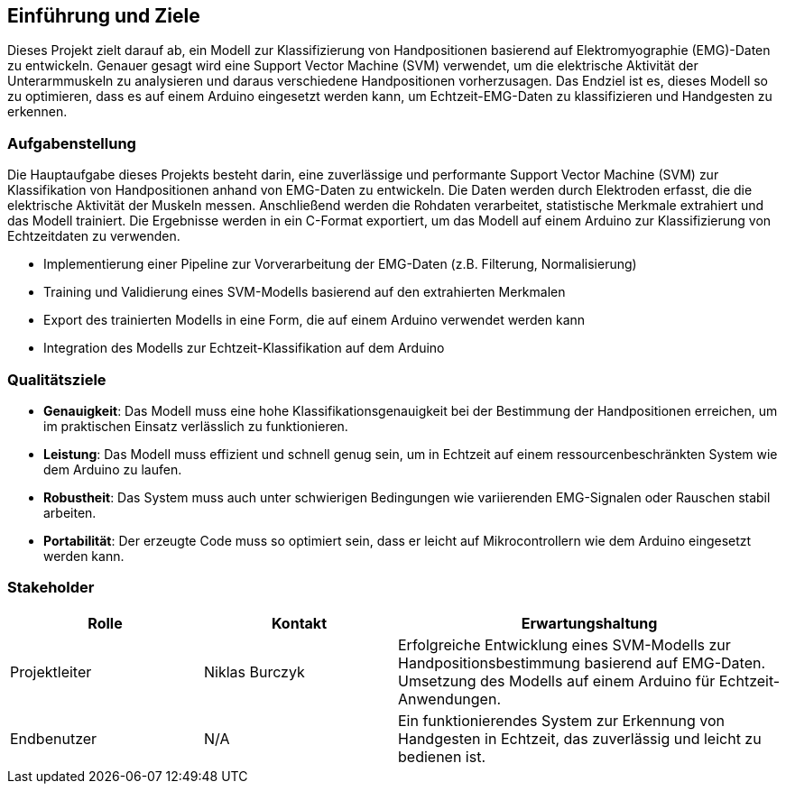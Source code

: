 ifndef::imagesdir[:imagesdir: ../images]

[[section-introduction-and-goals]]
== Einführung und Ziele

Dieses Projekt zielt darauf ab, ein Modell zur Klassifizierung von Handpositionen basierend auf Elektromyographie (EMG)-Daten zu entwickeln. Genauer gesagt wird eine Support Vector Machine (SVM) verwendet, um die elektrische Aktivität der Unterarmmuskeln zu analysieren und daraus verschiedene Handpositionen vorherzusagen. Das Endziel ist es, dieses Modell so zu optimieren, dass es auf einem Arduino eingesetzt werden kann, um Echtzeit-EMG-Daten zu klassifizieren und Handgesten zu erkennen.

=== Aufgabenstellung

Die Hauptaufgabe dieses Projekts besteht darin, eine zuverlässige und performante Support Vector Machine (SVM) zur Klassifikation von Handpositionen anhand von EMG-Daten zu entwickeln. Die Daten werden durch Elektroden erfasst, die die elektrische Aktivität der Muskeln messen. Anschließend werden die Rohdaten verarbeitet, statistische Merkmale extrahiert und das Modell trainiert. Die Ergebnisse werden in ein C-Format exportiert, um das Modell auf einem Arduino zur Klassifizierung von Echtzeitdaten zu verwenden.

- Implementierung einer Pipeline zur Vorverarbeitung der EMG-Daten (z.B. Filterung, Normalisierung)
- Training und Validierung eines SVM-Modells basierend auf den extrahierten Merkmalen
- Export des trainierten Modells in eine Form, die auf einem Arduino verwendet werden kann
- Integration des Modells zur Echtzeit-Klassifikation auf dem Arduino

=== Qualitätsziele

- **Genauigkeit**: Das Modell muss eine hohe Klassifikationsgenauigkeit bei der Bestimmung der Handpositionen erreichen, um im praktischen Einsatz verlässlich zu funktionieren.
- **Leistung**: Das Modell muss effizient und schnell genug sein, um in Echtzeit auf einem ressourcenbeschränkten System wie dem Arduino zu laufen.
- **Robustheit**: Das System muss auch unter schwierigen Bedingungen wie variierenden EMG-Signalen oder Rauschen stabil arbeiten.
- **Portabilität**: Der erzeugte Code muss so optimiert sein, dass er leicht auf Mikrocontrollern wie dem Arduino eingesetzt werden kann.

=== Stakeholder

[cols="1,1,2" options="header"]
|===
|Rolle |Kontakt |Erwartungshaltung
| Projektleiter | Niklas Burczyk | Erfolgreiche Entwicklung eines SVM-Modells zur Handpositionsbestimmung basierend auf EMG-Daten. Umsetzung des Modells auf einem Arduino für Echtzeit-Anwendungen.
| Endbenutzer | N/A | Ein funktionierendes System zur Erkennung von Handgesten in Echtzeit, das zuverlässig und leicht zu bedienen ist.
|===
